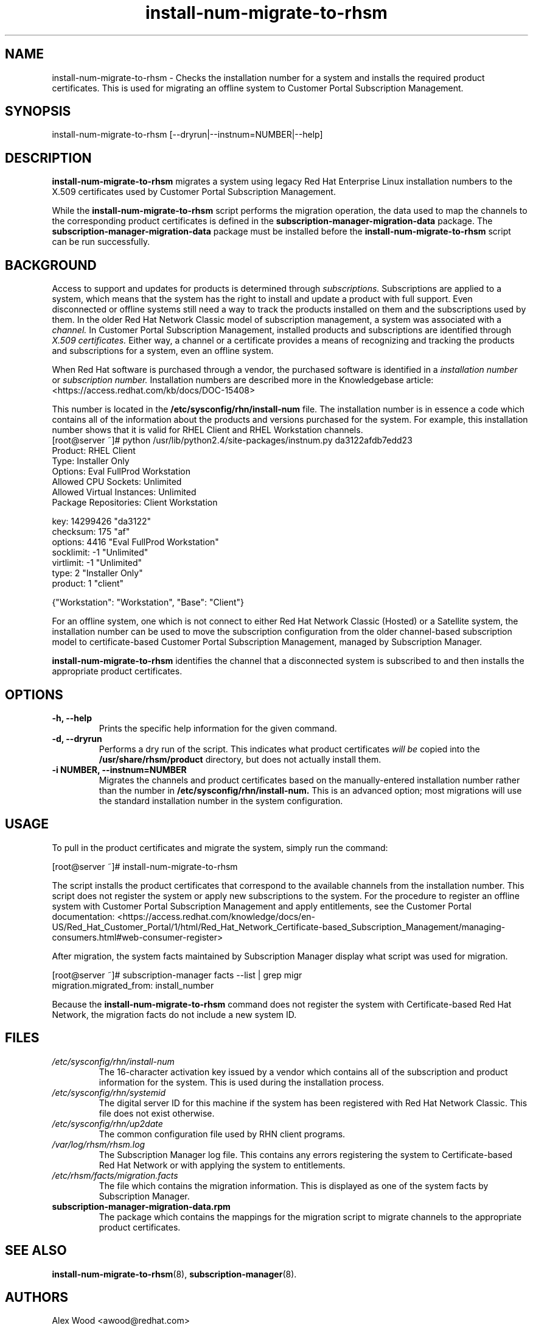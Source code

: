.\" Copyright 2011 Red Hat, Inc.
.\"
.\" This man page is free documentation; you can redistribute it and/or modify
.\" it under the terms of the GNU General Public License as published by
.\" the Free Software Foundation; either version 2 of the License, or
.\" (at your option) any later version.
.\"
.\" This program is distributed in the hope that it will be useful,
.\" but WITHOUT ANY WARRANTY; without even the implied warranty of
.\" MERCHANTABILITY or FITNESS FOR A PARTICULAR PURPOSE.  See the
.\" GNU General Public License for more details.
.\"
.\" You should have received a copy of the GNU General Public License
.\" along with this man page; if not, write to the Free Software
.\" Foundation, Inc., 675 Mass Ave, Cambridge, MA 02139, USA.
.\"
.TH "install-num-migrate-to-rhsm" "8" "September 5, 2012" "Version 0.3" ""

.SH NAME

install-num-migrate-to-rhsm \- Checks the installation number for a system and installs the required product certificates. This is used for migrating an offline system to Customer Portal Subscription Management. 

.SH SYNOPSIS
install-num-migrate-to-rhsm [--dryrun|--instnum=NUMBER|--help]

.SH DESCRIPTION
\fBinstall-num-migrate-to-rhsm\fP migrates a system using legacy Red Hat Enterprise Linux installation numbers to the X.509 certificates used by Customer Portal Subscription Management. 

.PP
While the \fBinstall-num-migrate-to-rhsm\fP script performs the migration operation, the data used to map the channels to the corresponding product certificates is defined in the \fBsubscription-manager-migration-data\fP package. The \fBsubscription-manager-migration-data\fP package must be installed before the \fBinstall-num-migrate-to-rhsm\fP script can be run successfully.

.SH BACKGROUND
Access to support and updates for products is determined through 
.I subscriptions.
Subscriptions are applied to a system, which means that the system has the right to install and update a product with full support. Even disconnected or offline systems still need a way to track the products installed on them and the subscriptions used by them. In the older Red Hat Network Classic model of subscription management, a system was associated with a 
.I channel.
In Customer Portal Subscription Management, installed products and subscriptions are identified through 
.I X.509 certificates.
Either way, a channel or a certificate provides a means of recognizing and tracking the products and subscriptions for a system, even an offline system.

.PP
When Red Hat software is purchased through a vendor, the purchased software is identified in a 
.I installation number 
or
.I subscription number. 
Installation numbers are described more in the Knowledgebase article:
<https://access.redhat.com/kb/docs/DOC-15408>

.PP
This number is located in the 
.B /etc/sysconfig/rhn/install-num
file. The installation number is in essence a code which contains all of the information about the products and versions purchased for the system. For example, this installation number shows that it is valid for RHEL Client and RHEL Workstation channels.
.nf
[root@server ~]# python /usr/lib/python2.4/site-packages/instnum.py da3122afdb7edd23
Product: RHEL Client
Type: Installer Only
Options: Eval FullProd Workstation
Allowed CPU Sockets: Unlimited
Allowed Virtual Instances: Unlimited
Package Repositories: Client Workstation

key: 14299426 "da3122"
checksum: 175 "af"
options: 4416 "Eval FullProd Workstation"
socklimit: -1 "Unlimited"
virtlimit: -1 "Unlimited"
type: 2 "Installer Only"
product: 1 "client"

{"Workstation": "Workstation", "Base": "Client"}
.fi

.PP
For an offline system, one which is not connect to either Red Hat Network Classic (Hosted) or a Satellite system, the installation number can be used to move the subscription configuration from the older channel-based subscription model to certificate-based Customer Portal Subscription Management, managed by Subscription Manager.

.PP
\fBinstall-num-migrate-to-rhsm\fP identifies the channel that a disconnected system is subscribed to and then installs the appropriate product certificates.

.SH OPTIONS
.TP
.B -h, --help
Prints the specific help information for the given command.

.TP
.B -d, --dryrun
Performs a dry run of the script. This indicates what product certificates 
.I will be 
copied into the 
.B 
/usr/share/rhsm/product
directory, but does not actually install them.

.TP
.B -i NUMBER, --instnum=NUMBER
Migrates the channels and product certificates based on the manually-entered installation number rather than the number in 
.B /etc/sysconfig/rhn/install-num.
This is an advanced option; most migrations will use the standard installation number in the system configuration.

.SH USAGE
To pull in the product certificates and migrate the system, simply run the command:

.nf
[root@server ~]# install-num-migrate-to-rhsm
.fi

.PP
The script installs the product certificates that correspond to the available channels from the installation number. This script does not register the system or apply new subscriptions to the system. For the procedure to register an offline system with Customer Portal Subscription Management and apply entitlements, see the Customer Portal documentation:
<https://access.redhat.com/knowledge/docs/en-US/Red_Hat_Customer_Portal/1/html/Red_Hat_Network_Certificate-based_Subscription_Management/managing-consumers.html#web-consumer-register>

.PP
After migration, the system facts maintained by Subscription Manager display what script was used for migration. 

.nf
[root@server ~]# subscription-manager facts --list | grep migr
migration.migrated_from: install_number
.fi

.PP
Because the \fBinstall-num-migrate-to-rhsm\fP command does not register the system with Certificate-based Red Hat Network, the migration facts do not include a new system ID.


.SH FILES

.IP \fI/etc/sysconfig/rhn/install-num\fP
The 16-character activation key issued by a vendor which contains all of the subscription and product information for the system. This is used during the installation process.

.IP \fI/etc/sysconfig/rhn/systemid\fP
The digital server ID for this machine if the system has been registered with Red Hat Network Classic. 
This file does not exist otherwise.

.IP \fI/etc/sysconfig/rhn/up2date\fP
The common configuration file used by RHN client programs.

.IP \fI/var/log/rhsm/rhsm.log\fP
The Subscription Manager log file. This contains any errors registering the system to Certificate-based Red Hat Network or with applying the system to entitlements.

.IP \fI/etc/rhsm/facts/migration.facts\fP
The file which contains the migration information. This is displayed as one of the system facts by Subscription Manager.

.IP \fBsubscription-manager-migration-data.rpm\fB
The package which contains the mappings for the migration script to migrate channels to the appropriate product certificates.

.SH SEE ALSO
\fBinstall-num-migrate-to-rhsm\fP(8), \fBsubscription-manager\fP(8).


.SH AUTHORS
.PP
Alex Wood <awood@redhat.com>

.SH BUGS
.PP
Report bugs to <http://bugzilla.redhat.com>.

.SH COPYRIGHT

.PP
Copyright \(co 2011 Red Hat, Inc.

.PP
This is free software; see the source for copying conditions.  There is 
NO warranty; not even for MERCHANTABILITY or FITNESS FOR A PARTICULAR PURPOSE.

